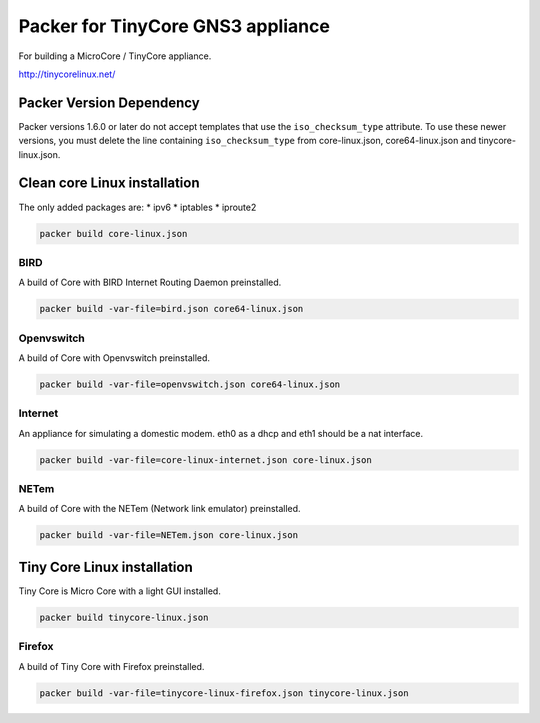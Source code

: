 Packer for TinyCore GNS3 appliance
==================================

For building a MicroCore / TinyCore appliance.

http://tinycorelinux.net/


Packer Version Dependency
*************************

Packer versions 1.6.0 or later do not accept templates
that use the ``iso_checksum_type`` attribute.
To use these newer versions, you must delete the line
containing ``iso_checksum_type`` from core-linux.json,
core64-linux.json and tinycore-linux.json.


Clean core Linux installation
*****************************

The only added packages are:
* ipv6
* iptables
* iproute2

.. code:: bash

    packer build core-linux.json


BIRD
'''''

A build of Core with BIRD Internet Routing Daemon preinstalled.

.. code:: bash

    packer build -var-file=bird.json core64-linux.json


Openvswitch
''''''''''''

A build of Core with Openvswitch preinstalled.

.. code:: bash

    packer build -var-file=openvswitch.json core64-linux.json


Internet
''''''''
An appliance for simulating a domestic modem. eth0 as a dhcp and eth1 should be a nat interface.

.. code:: bash

    packer build -var-file=core-linux-internet.json core-linux.json


NETem
''''''

A build of Core with the NETem (Network link emulator) preinstalled.

.. code:: bash

    packer build -var-file=NETem.json core-linux.json



Tiny Core Linux installation
****************************

Tiny Core is Micro Core with a light GUI installed.

.. code:: bash

    packer build tinycore-linux.json

Firefox
'''''''''

A build of Tiny Core with Firefox preinstalled.

.. code:: bash

    packer build -var-file=tinycore-linux-firefox.json tinycore-linux.json

